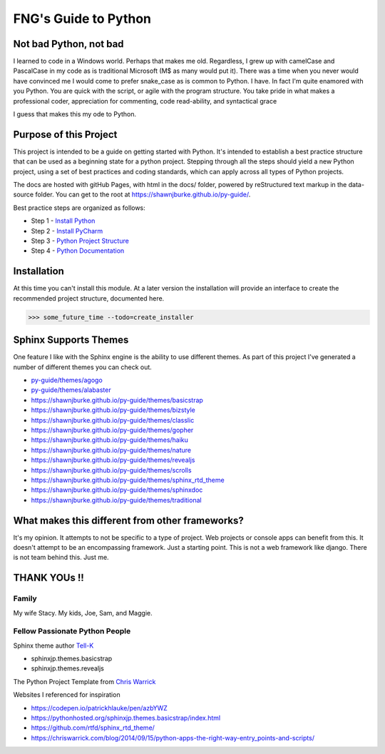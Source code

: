=====================
FNG's Guide to Python
=====================

########################
Not bad Python, not bad
########################
I learned to code in a Windows world.  Perhaps that makes me old.  Regardless, I grew up with camelCase and PascalCase
in my code as is traditional Microsoft (M$ as many would put it).  There was a time when you never would have convinced
me I would come to prefer snake_case as is common to Python.  I have.  In fact I'm quite enamored with you Python. You
are quick with the script, or agile with the program structure.  You take pride in what makes a professional coder,
appreciation for commenting, code read-ability, and syntactical grace

.. code-block::python
    (name_parameters="are cool", use_them="yes", love_them="yes", defaulting_is_powerful=True)

I guess that makes this my ode to Python.

########################
Purpose of this Project
########################

This project is intended to be a guide on getting started with Python.  It's intended to establish a best
practice structure that can be used as a beginning state for a python project.  Stepping through all the steps
should yield a new Python project, using a set of best practices and coding standards, which can apply across all
types of Python projects.

The docs are hosted with gitHub Pages, with html in the docs/ folder, powered by reStructured text markup in the
data-source folder.  You can get to the root at https://shawnjburke.github.io/py-guide/.

Best practice steps are organized as follows:

* Step 1 - `Install Python`_
* Step 2 - `Install PyCharm`_
* Step 3 - `Python Project Structure`_
* Step 4 - `Python Documentation`_

..  _Install Python: https://shawnjburke.github.io/py-guide/python_best_practices/install_python.html
..  _Install Pycharm: https://shawnjburke.github.io/py-guide/python_best_practices/install_Pycharm.html
..  _Python Project Structure: https://shawnjburke.github.io/py-guide/python_best_practices/project_structure.html
..  _Python Documentation: https://shawnjburke.github.io/py-guide/python_best_practices/project_documentation_matters.html

############################
Installation
############################
At this time you can't install this module.  At a later version the installation will provide an interface to create
the recommended project structure, documented here.

..  code-block:: Python

    >>> some_future_time --todo=create_installer

############################
Sphinx Supports Themes
############################

One feature I like with the Sphinx engine is the ability to use different themes.  As part of this project I've
generated a number of different themes you can check out.

* `py-guide/themes/agogo`_
* `py-guide/themes/alabaster`_
* https://shawnjburke.github.io/py-guide/themes/basicstrap
* https://shawnjburke.github.io/py-guide/themes/bizstyle
* https://shawnjburke.github.io/py-guide/themes/classlic
* https://shawnjburke.github.io/py-guide/themes/gopher
* https://shawnjburke.github.io/py-guide/themes/haiku
* https://shawnjburke.github.io/py-guide/themes/nature
* https://shawnjburke.github.io/py-guide/themes/revealjs
* https://shawnjburke.github.io/py-guide/themes/scrolls
* https://shawnjburke.github.io/py-guide/themes/sphinx_rtd_theme
* https://shawnjburke.github.io/py-guide/themes/sphinxdoc
* https://shawnjburke.github.io/py-guide/themes/traditional



..  _py-guide/themes/agogo: themes/agogo
..  _py-guide/themes/alabaster: themes/alabaster

##################################################
What makes this different from other frameworks?
##################################################

It's my opinion.
It attempts to not be specific to a type of project.  Web projects or console apps can benefit from this.
It doesn't attempt to be an encompassing framework.  Just a starting point.
This is not a web framework like django.
There is not team behind this.  Just me.

##################
    THANK YOUs !!
##################

********
Family
********
My wife Stacy.
My kids, Joe, Sam, and Maggie.

*******************************
Fellow Passionate Python People
*******************************
Sphinx theme author `Tell-K`_

* sphinxjp.themes.basicstrap
* sphinxjp.themes.revealjs

..  _Tell-K: https://github.com/tell-k/

The Python Project Template from `Chris Warrick`_

..  _Chris Warrick: https://chriswarrick.com/blog/2014/09/15/python-apps-the-right-way-entry_points-and-scripts/


Websites I referenced for inspiration

* https://codepen.io/patrickhlauke/pen/azbYWZ
* https://pythonhosted.org/sphinxjp.themes.basicstrap/index.html
* https://github.com/rtfd/sphinx_rtd_theme/
* https://chriswarrick.com/blog/2014/09/15/python-apps-the-right-way-entry_points-and-scripts/
